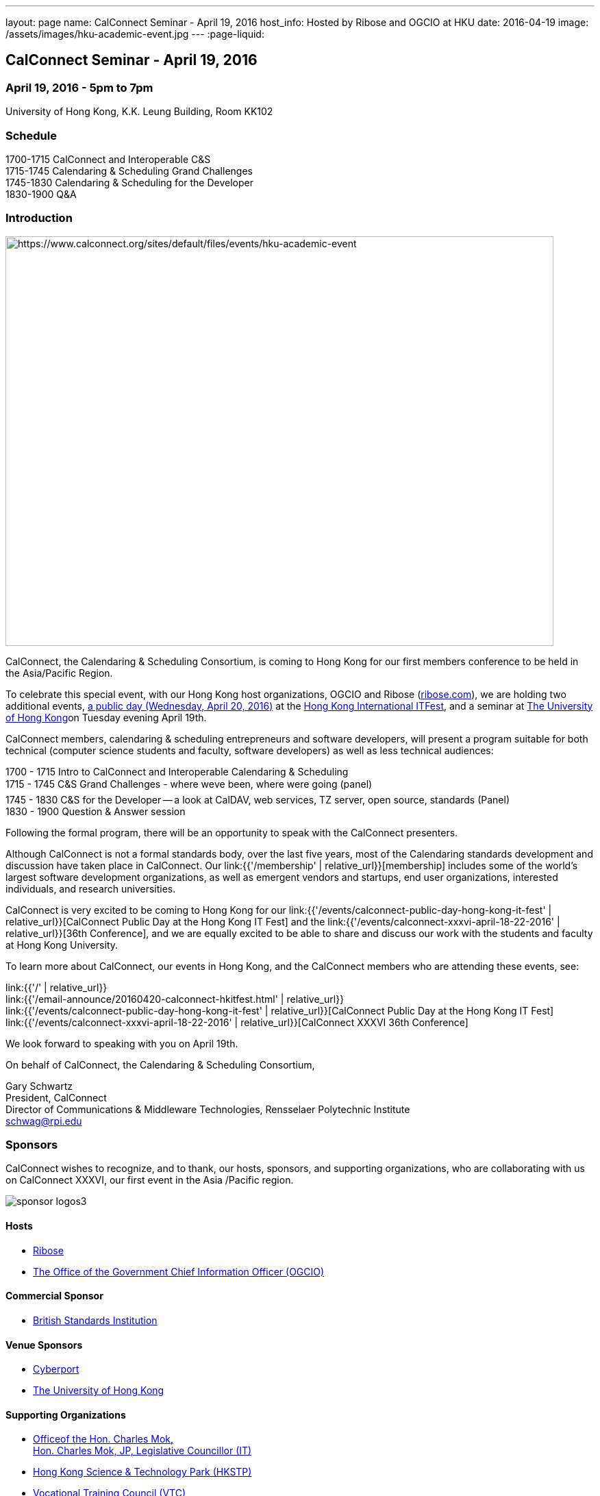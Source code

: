 ---
layout: page
name: CalConnect Seminar - April 19, 2016
host_info: Hosted by Ribose and OGCIO at HKU
date: 2016-04-19
image: /assets/images/hku-academic-event.jpg
---
:page-liquid:

== CalConnect Seminar - April 19, 2016

=== April 19, 2016 - 5pm to 7pm

University of Hong Kong, K.K. Leung Building, Room KK102

=== Schedule

1700-1715 CalConnect and Interoperable C&S +
1715-1745 Calendaring & Scheduling Grand Challenges +
1745-1830 Calendaring & Scheduling for the Developer +
1830-1900 Q&A

=== Introduction

[[intro]]
image:{{'/assets/images/hku-academic-event.jpg' | relative_url }}[https://www.calconnect.org/sites/default/files/events/hku-academic-event,width=800,height=598]

CalConnect, the Calendaring & Scheduling Consortium, is coming to Hong Kong for our first members conference to be held in the Asia/Pacific Region.

To celebrate this special event, with our Hong Kong host organizations, OGCIO and Ribose (http://ribose.com/[ribose.com]), we are holding two additional events, https://www.calconnect.org/events/calconnect-public-day-hong-kong-it-fest[a public day (Wednesday, April 20, 2016)] at the https://www.itfest.hk/template?series=2&id=141&lang=en[Hong Kong International ITFest], and a seminar at https://www.hku.hk[The University of Hong Kong]on Tuesday evening April 19th.

CalConnect members, calendaring & scheduling entrepreneurs and software developers, will present a program suitable for both technical (computer science students and faculty, software developers) as well as less technical audiences:

1700 - 1715  Intro to CalConnect and Interoperable Calendaring & Scheduling +
1715 - 1745 C&S Grand Challenges - where weve been, where were going (panel) +
1745 - 1830  C&S for the Developer -- a look at CalDAV, web services, TZ server, open source, standards (Panel) +
1830 - 1900 Question & Answer session

Following the formal program, there will be an opportunity to speak with the CalConnect presenters.

Although CalConnect is not a formal standards body, over the last five years, most of the Calendaring standards development and discussion have taken place in CalConnect. Our link:{{'/membership' | relative_url}}[membership] includes some of the world's largest software development organizations, as well as emergent vendors and startups, end user organizations, interested individuals, and research universities.

CalConnect is very excited to be coming to Hong Kong for our link:{{'/events/calconnect-public-day-hong-kong-it-fest' | relative_url}}[CalConnect Public Day at the Hong Kong IT Fest] and the link:{{'/events/calconnect-xxxvi-april-18-22-2016' | relative_url}}[36th Conference], and we are equally excited to be able to share and discuss our work with the students and faculty at Hong Kong University.

To learn more about CalConnect, our events in Hong Kong, and the CalConnect members who are attending these events, see:

link:{{'/' | relative_url}} +
link:{{'/email-announce/20160420-calconnect-hkitfest.html' | relative_url}} +
link:{{'/events/calconnect-public-day-hong-kong-it-fest' | relative_url}}[CalConnect Public Day at the Hong Kong IT Fest] +
link:{{'/events/calconnect-xxxvi-april-18-22-2016' | relative_url}}[CalConnect XXXVI 36th Conference]

We look forward to speaking with you on April 19th.

On behalf of CalConnect, the Calendaring & Scheduling Consortium,

Gary Schwartz +
President, CalConnect +
Director of Communications & Middleware Technologies, Rensselaer Polytechnic Institute +
mailto:schwag@rpi.edu[schwag@rpi.edu]

=== Sponsors

CalConnect wishes to recognize, and to thank, our hosts, sponsors, and supporting organizations, who are collaborating with us on CalConnect XXXVI, our first event in the Asia /Pacific region.

image::/sites/default/files/media/sponsor-logos3.png[]

==== Hosts

* http://www.ribose.com/[Ribose]
* http://www.ogcio.gov.hk/en/[The Office of the Government Chief Information Officer (OGCIO)]

==== Commercial Sponsor

* http://www.bsigroup.com/en-US/[British Standards Institution]

==== Venue Sponsors

* https://www.cyberport.hk/en[Cyberport]
* http://www.hku.hk/[The University of Hong Kong]

==== Supporting Organizations

* https://www.charlesmok.hk/[Officeof the Hon. Charles Mok, +
 Hon. Charles Mok, JP, Legislative Councillor (IT)]
* http://www.hkstp.org/[Hong Kong Science & Technology Park (HKSTP)]
* http://www.vtc.edu.hk[Vocational Training Council (VTC)]
* https://www.polyu.edu.hk/[Hong Kong Polytechnic University]
* https://cloudsecurityalliance.org/[Cloud Security Alliance (CSA)]
* http://www.lscm.hk/[Hong Kong R&D Centre for Logistics and Supply Chain Management Enabling Technologies (LSCM)]
* http://www.astri.org/[Hong Kong Applied Science and Technology Research Institute (ASTRI)]
* http://www.hkcs.org.hk/[Hong Kong Computer Society (HKCS)]
* http://hkitf.org.hk/[Hong Kong Information Technology Federation (HKITF)]

==== Special thanks to

* https://www.ida.gov.sg/[Info-communications Development Authority (IDA) of Singapore]
* http://www.cad.gov.hk/[Civil Aviation Department]
* http://www.mtr.com.hk/[Mass Transit Railways (MTR)]
* http://www.hongkongairport.com/[Hong Kong International Airport]


=== Conference Details

CalConnect conference planners share a "reading list" for conference attendees to help them prepare for, and participate in conference discussions. It is not a requirement that attendees familiarize themselves with all these material,s, but we believe it will make the experience more enjoyable and valuable, especially for first time attendees.

Although the Seminar is intended to be accessible to technical and non-technical audiences, Seminar attendees might find it interesting to see some of these technical references.



*Reading list for CalConnect XXXVI conference attendees*

The following is a reading/familiarization list of documents, intended both for first-time attendees and those familiar with calendaring and scheduling specifications but who may not be familiar with the specific areas to be discussed in sessions at the coming conference.



Where possible existing standards, drafts, and explanatory documents are linked to.



*THE BASIC STANDARDS FOR CALENDARING AND SCHEDULING*



Some familiarity with the following is desirable:



RFC 5545 - iCalendar: http://www.ietf.org/rfc/rfc5545.txt[]

RFC 5546 - iTIP: http://www.ietf.org/rfc/rfc5546.txt[]

RFC 6047 - iMIP: http://www.ietf.org/rfc/rfc6047.txt[]

RFC 4791 - CalDAV: http://www.ietf.org/rfc/rfc4791.txt[]

RFC 6638 - CalDAV Scheduling: http://www.ietf.org/rfc/rfc6638.txt[]



IETF DRAFTS STATUS



The following standards and in-progress drafts have had their status changed since our last event in January



RFC 7808 - Time Zone Data Distribution Service: https://www.rfc-editor.org/rfc/rfc7808.txt[]

RFC 7808 CalDAV Time Zones by Reference: https://www.rfc-editor.org/rfc/rfc7809.txt[]

VAVAILABILITY: https://datatracker.ietf.org/doc/draft-ietf-calext-availability[]

New Properties for iCalendar:https://datatracker.ietf.org/doc/draft-ietf-calext-extensions/[]



*CONFERENCE TECHNICAL SESSIONS IN AGENDA ORDER AND RELATED DOCUMENTS*



THURSDAY 21 APRIL

IMIP

E-mail Header for Improved iMIP Interoperability: https://tools.ietf.org/html/draft-daboo-imip-headers-00[]

RFC 6047 - iMIP: http://www.ietf.org/rfc/rfc6047.txt[]




DEVGUIDE

CalConnect Developer's Guide (under development): http://devguide.calconnect.org[]



FRIDAY 22 APRIL

RSCALE (Recurrences in Non-Gregorian Calendars)

RFC 7529 = RSCALE: https://datatracker.ietf.org/doc/rfc7529/[]



DAV-BASED RESOURCE SHARING

Discussion of issues, what CalConnect has done and is doing: https://evertpot.com/webdav-caldav-carddav-sharing/[]

WebDAV User Notifications: https://tools.ietf.org/html/draft-pot-webdav-notifications[]

WebDAV Resource Sharing: https://tools.ietf.org/html/draft-pot-webdav-resource-sharing[]

CalDAV Calendar Sharing: https://tools.ietf.org/html/draft-pot-caldav-sharing[]




CALENDAR EXTENSIONS: SCOPED ATTENDEES

Scoped Attendees: draft-daboo-icalendar-scoped-attendee-00.txt (unpublished; attached to e-mail)



CATEGORIZATION/EVENT-TYPES

Structured data: draft-daboo-icalendar-structured-data-00.txt (unpublished; attached to e-mail)

Event Publishing Categories and structure Data (unpublished; attached to e-mail)






*ADDITIONAL RECOMMENDED READING*



The following standards and drafts while not explicitly called out in any of the scheduled sessions are the focus of much recent and current work in CalConnect, and they may come up during discussions.



RFC 7808 - Time Zone Data Distribution Service: https://www.rfc-editor.org/rfc/rfc7808.txt[]

VAVAILABILITY: https://datatracker.ietf.org/doc/draft-ietf-calext-availability[]

VPOLL - Consensus Scheduling Component for iCalendar:http://tools.ietf.org/html/draft-york-vpoll/[]



[[registration]]

[[location]]

[[transportation]]

[[lodging]]

[[test-schedule]]

[[conference-schedule]]